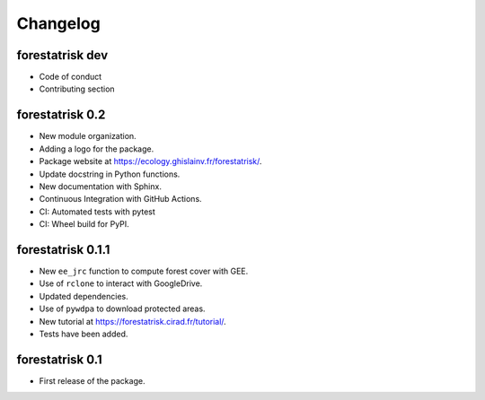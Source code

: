 Changelog
=========

forestatrisk dev
++++++++++++++++

* Code of conduct
* Contributing section
  
forestatrisk 0.2
++++++++++++++++

* New module organization.
* Adding a logo for the package.
* Package website at `<https://ecology.ghislainv.fr/forestatrisk/>`_\ .
* Update docstring in Python functions.
* New documentation with Sphinx.
* Continuous Integration with GitHub Actions.
* CI: Automated tests with pytest
* CI: Wheel build for PyPI.
  
forestatrisk 0.1.1
++++++++++++++++++

* New ``ee_jrc`` function to compute forest cover with GEE.
* Use of ``rclone`` to interact with GoogleDrive.
* Updated dependencies.
* Use of ``pywdpa`` to download protected areas.
* New tutorial at `<https://forestatrisk.cirad.fr/tutorial/>`_\ .
* Tests have been added.


forestatrisk 0.1
++++++++++++++++

* First release of the package.
  

